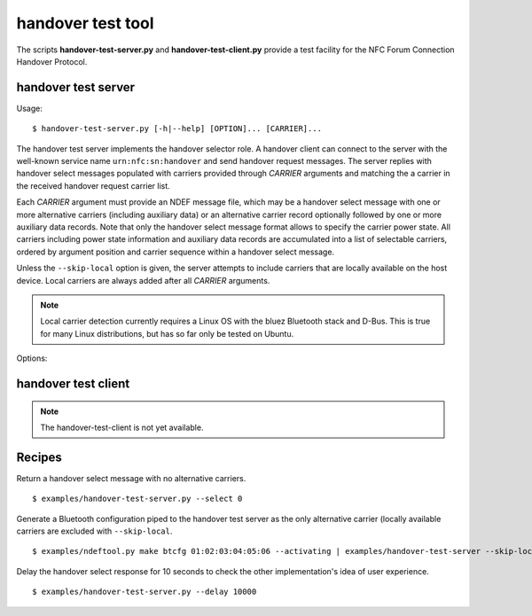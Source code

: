 ==================
handover test tool
==================

The scripts **handover-test-server.py** and **handover-test-client.py** provide a test facility for the NFC Forum Connection Handover Protocol.

handover test server
====================

Usage::

  $ handover-test-server.py [-h|--help] [OPTION]... [CARRIER]...

The handover test server implements the handover selector role. A
handover client can connect to the server with the well-known service
name ``urn:nfc:sn:handover`` and send handover request messages. The
server replies with handover select messages populated with carriers
provided through *CARRIER* arguments and matching the a carrier in the
received handover request carrier list.

Each *CARRIER* argument must provide an NDEF message file, which may
be a handover select message with one or more alternative carriers
(including auxiliary data) or an alternative carrier record optionally
followed by one or more auxiliary data records. Note that only the
handover select message format allows to specify the carrier power
state. All carriers including power state information and auxiliary
data records are accumulated into a list of selectable carriers,
ordered by argument position and carrier sequence within a handover
select message.

Unless the ``--skip-local`` option is given, the server attempts to
include carriers that are locally available on the host device. Local
carriers are always added after all *CARRIER* arguments.

.. note:: Local carrier detection currently requires a Linux OS with
          the bluez Bluetooth stack and D-Bus. This is true for many
          Linux distributions, but has so far only be tested on
          Ubuntu.

Options:

.. program:: handover-test-server.py

.. option:: --skip-local

   Skip the local carrier detection. Without this option the handover
   test server tries to discover locally available carriers and
   consider them in the selection process. Local carriers are
   considered after all carriers provided manually.

.. option:: --select NUM

   Return at most *NUM* carriers with the handover select message. The
   default is to return all matching carriers.

.. option:: --delay INT

   Delay the handover response for the number of milliseconds
   specified as INT. The handover specification says that the server
   should answer within 1 second and if it doesn't the client may
   assume a processing error.

.. option:: --quirks

   This option causes the handover test server to try support
   non-compliant implementations if possible and as known. Currently
   implemented work-arounds are:

   * a 'urn:nfc:sn:snep' server is enabled and accepts the GET request
     with a handover request message that was implemented in Android
     Jelly Bean
   * the version of the handover request message sent by Android Jelly
     Bean is changed to 1.1 to accomodate the missing collision
     resolution record that is required for version 1.2.
   * the incorrect type-name-format encoding in handover carrier
     records sent by some Sony Xperia phones is corrected to
     mime-type.


handover test client
====================

.. note:: The handover-test-client is not yet available.

..
  Usage::

  $ handover-test-client.py [-h|--help] [OPTION]... [CARRIER]...

  Options:

  .. program:: handover-test-client.py


Recipes
=======

Return a handover select message with no alternative carriers. ::

  $ examples/handover-test-server.py --select 0

Generate a Bluetooth configuration piped to the handover test server
as the only alternative carrier (locally available carriers are
excluded with ``--skip-local``. ::

  $ examples/ndeftool.py make btcfg 01:02:03:04:05:06 --activating | examples/handover-test-server --skip-local -

Delay the handover select response for 10 seconds to check the other
implementation's idea of user experience. ::

  $ examples/handover-test-server.py --delay 10000
